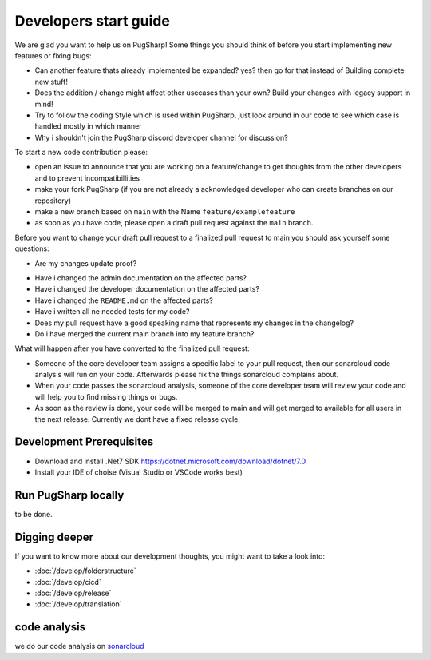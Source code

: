 
Developers start guide
==================================================

We are glad you want to help us on PugSharp!
Some things you should think of before you start implementing new features or fixing bugs:

- Can another feature thats already implemented be expanded? yes? then go for that instead of Building complete new stuff!
- Does the addition / change might affect other usecases than your own? Build your changes with legacy support in mind!
- Try to follow the coding Style which is used within PugSharp, just look around in our code to see which case is handled mostly in which manner
- Why i shouldn't join the PugSharp discord developer channel for discussion?

To start a new code contribution please:

- open an issue to announce that you are working on a feature/change to get thoughts from the other developers and to prevent incompatibillities
- make your fork PugSharp (if you are not already a acknowledged developer who can create branches on our repository)
- make a new branch based on ``main`` with the Name ``feature/examplefeature`` 
- as soon as you have code, please open a draft pull request against the ``main`` branch. 

Before you want to change your draft pull request to a finalized pull request to main you should ask yourself some questions:

- Are my changes update proof?
.. - Have i implemented all strings with localised variables? See :doc:`/develop/translation`!
- Have i changed the admin documentation on the affected parts?
- Have i changed the developer documentation on the affected parts?
- Have i changed the ``README.md`` on the affected parts?
- Have i written all ne needed tests for my code?
- Does my pull request have a good speaking name that represents my changes in the changelog?
- Do i have merged the current main branch into my feature branch?

What will happen after you have converted to the finalized pull request:

- Someone of the core developer team assigns a specific label to your pull request, then our sonarcloud code analysis will run on your code. Afterwards please fix the things sonarcloud complains about.
- When your code passes the sonarcloud analysis, someone of the core developer team will review your code and will help you to find missing things or bugs.
- As soon as the review is done, your code will be merged to main and will get merged to available for all users in the next release. Currently we dont have a fixed release cycle.

Development Prerequisites
----------------------------------------
- Download and install .Net7 SDK https://dotnet.microsoft.com/download/dotnet/7.0
- Install your IDE of choise (Visual Studio or VSCode works best)

Run PugSharp locally
----------------------------------------

to be done.

.. with make
.. ^^^^^^^^^^^^^^^^^^^
.. .. code-block:: bash

..     make

.. or

.. .. code-block:: bash

..     make dev

.. without make 
.. ^^^^^^^^^^^^^^^^^^^

.. .. code-block:: bash

..     dotnet run --project PugSharp/Server


Digging deeper
----------------------------------------
If you want to know more about our development thoughts, you might want to take a look into:

- :doc:`/develop/folderstructure`
- :doc:`/develop/cicd`
- :doc:`/develop/release`
- :doc:`/develop/translation`


code analysis
----------------------------------------
we do our code analysis on `sonarcloud`_


.. _sonarcloud: https://sonarcloud.io/project/overview?id=Lan2Play_PugSharp


